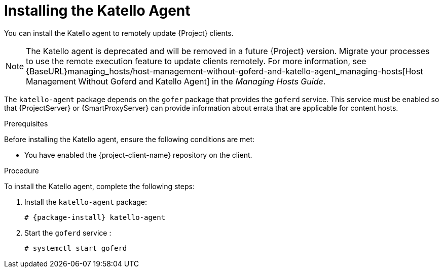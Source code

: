 [id="installing-the-katello-agent_{context}"]

= Installing the Katello Agent

You can install the Katello agent to remotely update {Project} clients.

NOTE: The Katello agent is deprecated and will be removed in a future {Project} version. Migrate your processes to use the remote execution feature to update clients remotely. For more information, see {BaseURL}managing_hosts/host-management-without-goferd-and-katello-agent_managing-hosts[Host Management Without Goferd and Katello Agent] in the _Managing Hosts Guide_.

The `katello-agent` package depends on the `gofer` package that provides the `goferd` service. This service must be enabled so that {ProjectServer} or {SmartProxyServer} can provide information about errata that are applicable for content hosts.

.Prerequisites
Before installing the Katello agent, ensure the following conditions are met:

ifeval::["{build}" == "satellite"]
* You have enabled the {project-client-name} repository on {ProjectServer}. For more information, see {BaseURL}installing_satellite_server_from_a_connected_network/performing_additional_configuration_on_satellite_server#enabling-the-satellite-tools-repository_satellite[Enabling the {project-client-name} Repository] in _{project-installation-guide-title}_.

* You have synchronized the {project-client-name} repository on {ProjectServer}. For more information, see {BaseURL}installing_satellite_server_from_a_connected_network/performing_additional_configuration_on_satellite_server#synchronizing-the-satellite-tools-repository_satellite[Synchronizing the {project-client-name} Repository] in _{project-installation-guide-title}_.
endif::[]

* You have enabled the {project-client-name} repository on the client.

.Procedure
To install the Katello agent, complete the following steps:

. Install the `katello-agent` package:
+
[options="nowrap" subs="+quotes,attributes"]
+
----
# {package-install} katello-agent
----
. Start the `goferd` service :
+
[options="nowrap" subs="+quotes,attributes"]
+
----
# systemctl start goferd
----
